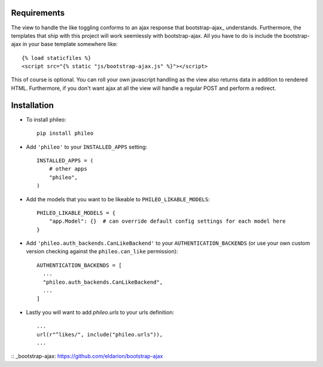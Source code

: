 .. _installation:

Requirements
============

The view to handle the like toggling conforms to an ajax response that
bootstrap-ajax_ understands. Furthermore, the templates that ship with
this project will work seemlessly with bootstrap-ajax. All you have to
do is include the bootstrap-ajax in your base template somewhere like::

    {% load staticfiles %}
    <script src="{% static "js/bootstrap-ajax.js" %}"></script>

This of course is optional. You can roll your own javascript handling
as the view also returns data in addition to rendered HTML. Furthermore,
if you don't want ajax at all the view will handle a regular POST and
perform a redirect.


Installation
============

* To install phileo::

    pip install phileo

* Add ``'phileo'`` to your ``INSTALLED_APPS`` setting::

    INSTALLED_APPS = (
        # other apps
        "phileo",
    )

* Add the models that you want to be likeable to ``PHILEO_LIKABLE_MODELS``::

    PHILEO_LIKABLE_MODELS = {
        "app.Model": {}  # can override default config settings for each model here
    }

* Add ``'phileo.auth_backends.CanLikeBackend'`` to your ``AUTHENTICATION_BACKENDS``
  (or use your own custom version checking against the ``phileo.can_like`` permission)::

    AUTHENTICATION_BACKENDS = [
      ...
      "phileo.auth_backends.CanLikeBackend",
      ...
    ]

* Lastly you will want to add `phileo.urls` to your urls definition::

    ...
    url(r"^likes/", include("phileo.urls")),
    ...

:: _bootstrap-ajax: https://github.com/eldarion/bootstrap-ajax
